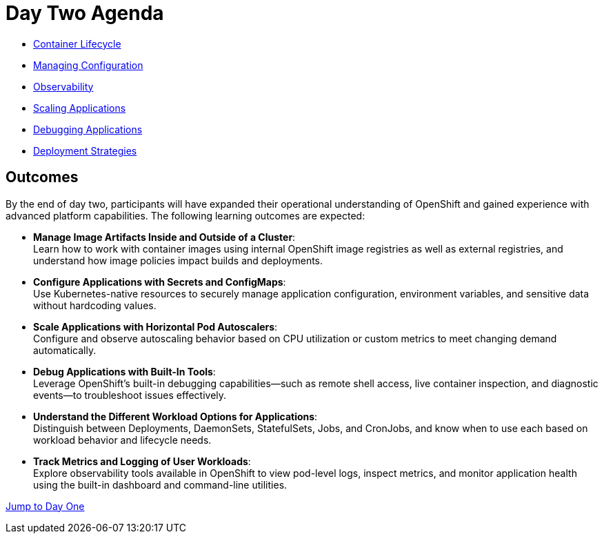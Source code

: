 = Day Two Agenda

* xref:11-container-lifecycle.adoc[Container Lifecycle]
* xref:12-managing-configuration.adoc[Managing Configuration]
* xref:13-observability.adoc[Observability]
* xref:14-scaling-applications.adoc[Scaling Applications]
* xref:15-debugging-applications.adoc[Debugging Applications]
* xref:16-deployment-strategies.adoc[Deployment Strategies]


== Outcomes

By the end of day two, participants will have expanded their operational understanding of OpenShift and gained experience with advanced platform capabilities. The following learning outcomes are expected:

* **Manage Image Artifacts Inside and Outside of a Cluster**: +
Learn how to work with container images using internal OpenShift image registries as well as external registries, and understand how image policies impact builds and deployments.

* **Configure Applications with Secrets and ConfigMaps**: +
Use Kubernetes-native resources to securely manage application configuration, environment variables, and sensitive data without hardcoding values.

* **Scale Applications with Horizontal Pod Autoscalers**: +
Configure and observe autoscaling behavior based on CPU utilization or custom metrics to meet changing demand automatically.

* **Debug Applications with Built-In Tools**: +
Leverage OpenShift’s built-in debugging capabilities—such as remote shell access, live container inspection, and diagnostic events—to troubleshoot issues effectively.

* **Understand the Different Workload Options for Applications**: +
Distinguish between Deployments, DaemonSets, StatefulSets, Jobs, and CronJobs, and know when to use each based on workload behavior and lifecycle needs.

* **Track Metrics and Logging of User Workloads**: +
Explore observability tools available in OpenShift to view pod-level logs, inspect metrics, and monitor application health using the built-in dashboard and command-line utilities.

xref:00-day-one-agenda.adoc[Jump to Day One]